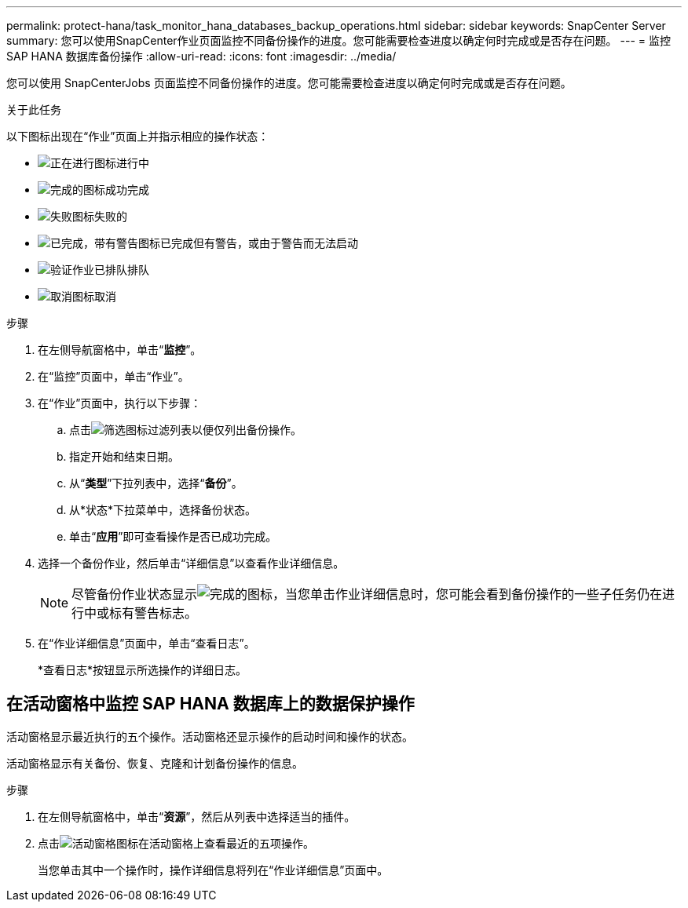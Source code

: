 ---
permalink: protect-hana/task_monitor_hana_databases_backup_operations.html 
sidebar: sidebar 
keywords: SnapCenter Server 
summary: 您可以使用SnapCenter作业页面监控不同备份操作的进度。您可能需要检查进度以确定何时完成或是否存在问题。 
---
= 监控 SAP HANA 数据库备份操作
:allow-uri-read: 
:icons: font
:imagesdir: ../media/


[role="lead"]
您可以使用 SnapCenterJobs 页面监控不同备份操作的进度。您可能需要检查进度以确定何时完成或是否存在问题。

.关于此任务
以下图标出现在“作业”页面上并指示相应的操作状态：

* image:../media/progress_icon.gif["正在进行图标"]进行中
* image:../media/success_icon.gif["完成的图标"]成功完成
* image:../media/failed_icon.gif["失败图标"]失败的
* image:../media/warning_icon.gif["已完成，带有警告图标"]已完成但有警告，或由于警告而无法启动
* image:../media/verification_job_in_queue.gif["验证作业已排队"]排队
* image:../media/cancel_icon.gif["取消图标"]取消


.步骤
. 在左侧导航窗格中，单击“*监控*”。
. 在“监控”页面中，单击“作业”。
. 在“作业”页面中，执行以下步骤：
+
.. 点击image:../media/filter_icon.gif["筛选图标"]过滤列表以便仅列出备份操作。
.. 指定开始和结束日期。
.. 从“*类型*”下拉列表中，选择“*备份*”。
.. 从*状态*下拉菜单中，选择备份状态。
.. 单击“*应用*”即可查看操作是否已成功完成。


. 选择一个备份作业，然后单击“详细信息”以查看作业详细信息。
+

NOTE: 尽管备份作业状态显示image:../media/success_icon.gif["完成的图标"]，当您单击作业详细信息时，您可能会看到备份操作的一些子任务仍在进行中或标有警告标志。

. 在“作业详细信息”页面中，单击“查看日志”。
+
*查看日志*按钮显示所选操作的详细日志。





== 在活动窗格中监控 SAP HANA 数据库上的数据保护操作

活动窗格显示最近执行的五个操作。活动窗格还显示操作的启动时间和操作的状态。

活动窗格显示有关备份、恢复、克隆和计划备份操作的信息。

.步骤
. 在左侧导航窗格中，单击“*资源*”，然后从列表中选择适当的插件。
. 点击image:../media/activity_pane_icon.gif["活动窗格图标"]在活动窗格上查看最近的五项操作。
+
当您单击其中一个操作时，操作详细信息将列在“作业详细信息”页面中。


